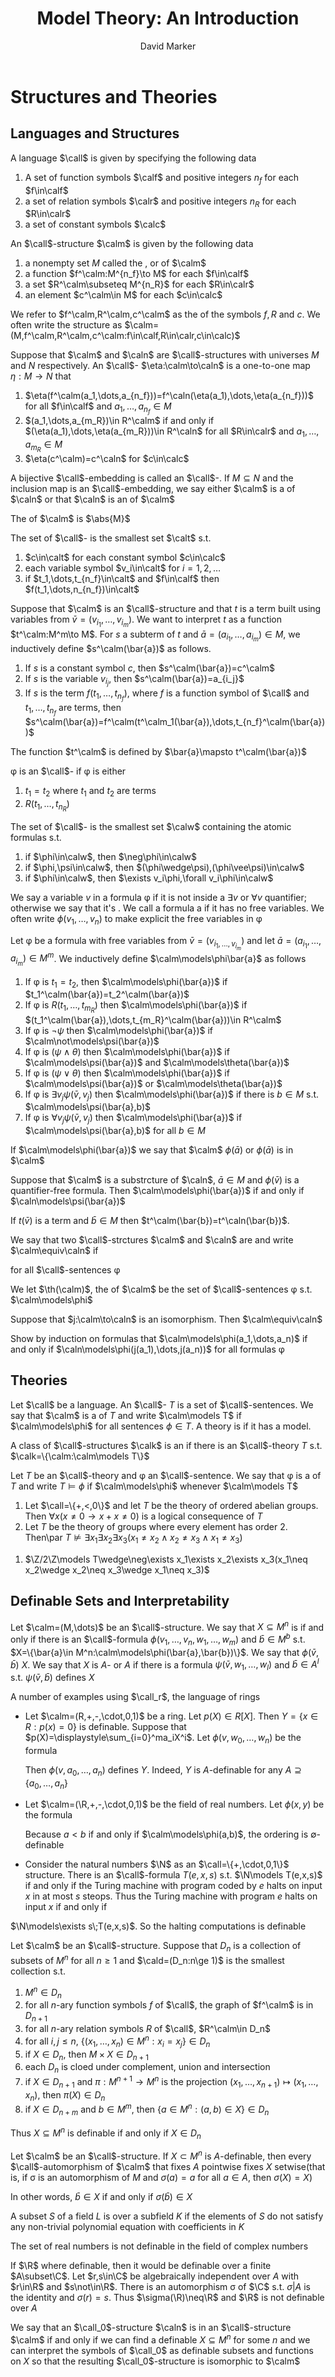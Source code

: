 #+TITLE: Model Theory: An Introduction
#+AUTHOR: David Marker


#+LATEX_HEADER: \input{preamble.tex}
#+EXPORT_FILE_NAME: ../latex/ModelTheoryAnIntroduction/ModelTheoryAnIntroduction.tex
* Structures and Theories
** Languages and Structures
   #+ATTR_LATEX: :options []
   #+BEGIN_definition
   A language $\call$ is given by specifying the following data
   1. A set of function symbols $\calf$ and positive integers $n_f$ for each
      $f\in\calf$
   2. a set of relation symbols $\calr$ and positive integers $n_R$ for each
      $R\in\calr$
   3. a set of constant symbols $\calc$
   #+END_definition

   #+ATTR_LATEX: :options []
   #+BEGIN_definition
   An \(\call\)-structure $\calm$ is given by the following data
   1. a nonempty set $M$ called the \tf{universe}, \tf{domain} or \tf{underlying set}
      of $\calm$
   2. a function $f^\calm:M^{n_f}\to M$ for each $f\in\calf$
   3. a set $R^\calm\subseteq M^{n_R}$ for each $R\in\calr$
   4. an element $c^\calm\in M$ for each $c\in\calc$
   #+END_definition

   We refer to $f^\calm,R^\calm,c^\calm$ as the \tf{interpretations} of the
   symbols $f,R$ and $c$. We often write the structure as
   $\calm=(M,f^\calm,R^\calm,c^\calm:f\in\calf,R\in\calr,c\in\calc)$ 

   #+ATTR_LATEX: :options []
   #+BEGIN_definition
   Suppose that $\calm$ and $\caln$ are \(\call\)-structures with universes $M$
   and $N$ respectively. An \(\call\)-\tf{embedding} $\eta:\calm\to\caln$ is a
   one-to-one map $\eta:M\to N$ that
   1. $\eta(f^\calm(a_1,\dots,a_{n_f}))=f^\caln(\eta(a_1),\dots,\eta(a_{n_f}))$
      for all $f\in\calf$ and $a_1,\dots,a_{n_f}\in M$
   2. $(a_1,\dots,a_{m_R})\in R^\calm$ if and only if
      $(\eta(a_1),\dots,\eta(a_{m_R}))\in R^\caln$ for all $R\in\calr$ and
      $a_1,\dots,a_{m_R}\in M$
   3. $\eta(c^\calm)=c^\caln$ for $c\in\calc$
   #+END_definition

   A bijective \(\call\)-embedding is called an \(\call\)-\tf{isomorphism}. If
   $M\subseteq N$ and the inclusion map is an \(\call\)-embedding, we say either
   $\calm$ is a \tf{substrcture} of $\caln$ or that $\caln$ is an \tf{extension}
   of $\calm$

   The \tf{cardinality} of $\calm$ is $\abs{M}$

   #+ATTR_LATEX: :options []
   #+BEGIN_definition
   The set of \(\call\)-\tf{terms} is the smallest set $\calt$ s.t.
   1. $c\in\calt$ for each constant symbol $c\in\calc$
   2. each variable symbol $v_i\in\calt$ for $i=1,2,\dots$
   3. if $t_1,\dots,t_{n_f}\in\calt$ and $f\in\calf$ then
      $f(t_1,\dots,n_{n_f})\in\calt$ 
   #+END_definition


   Suppose that $\calm$ is an \(\call\)-structure and that $t$ is a term built
   using variables from $\bar{v}=(v_{i_1},\dots,v_{i_m})$. We want to interpret
   $t$ as a function $t^\calm:M^m\to M$. For $s$ a subterm of $t$ and
   $\bar{a}=(a_{i_1},\dots,a_{i_m})\in M$, we inductively define
   $s^\calm(\bar{a})$ as follows.
   1. If $s$ is a constant symbol $c$, then $s^\calm(\bar{a})=c^\calm$
   2. If $s$ is the variable $v_{i_j}$, then $s^\calm(\bar{a})=a_{i_j}$
   3. If $s$ is the term $f(t_1,\dots,t_{n_f})$, where $f$ is a function symbol
      of $\call$ and $t_1,\dots,t_{n_f}$ are terms, then 
      $s^\calm(\bar{a})=f^\calm(t^\calm_1(\bar{a}),\dots,t_{n_f}^\calm(\bar{a}))$

      
   The function $t^\calm$ is defined by $\bar{a}\mapsto t^\calm(\bar{a})$


   #+ATTR_LATEX: :options []
   #+BEGIN_definition
   \phi is an \tf{atomic} \(\call\)-\tf{formula} if \phi is either
   1. $t_1=t_2$ where $t_1$ and $t_2$ are terms
   2. $R(t_1,\dots,t_{n_R})$


   The set of \(\call\)-\tf{formulas} is the smallest set $\calw$ containing the
   atomic formulas s.t.
   1. if $\phi\in\calw$, then $\neg\phi\in\calw$
   2. if $\phi,\psi\in\calw$, then $(\phi\wedge\psi),(\phi\vee\psi)\in\calw$
   3. if $\phi\in\calw$, then $\exists v_i\phi,\forall v_i\phi\in\calw$
   #+END_definition

   We say a variable $v$ \tf{occurs freely} in a formula \phi if it is not
   inside a $\exists v$ or $\forall v$ quantifier; otherwise we say that it's
   \tf{bound}. We call a formula a \tf{sentence} if it has no free variables. We
   often write $\phi(v_1,\dots,v_n)$ to make explicit the free variables in \phi

   #+ATTR_LATEX: :options []
   #+BEGIN_definition
   Let \phi be a formula with free variables from
   $\bar{v}=(v_{i_1,\dots,v_{i_m}})$ and let $\bar{a}=(a_{i_1},\dots,a_{i_m})\in
   M^m$. We inductively define $\calm\models\phi\bar{a}$ as follows
   1. If \phi is $t_1=t_2$, then $\calm\models\phi(\bar{a})$ if
      $t_1^\calm(\bar{a})=t_2^\calm(\bar{a})$ 
   2. If \phi is $R(t_1,\dots,t_{m_R})$ then $\calm\models\phi(\bar{a})$ if
      $(t_1^\calm(\bar{a}),\dots,t_{m_R}^\calm(\bar{a}))\in R^\calm$
   3. If \phi is $\neg\psi$ then $\calm\models\phi(\bar{a})$ if
      $\calm\not\models\psi(\bar{a})$
   4. If \phi is $(\psi\wedge\theta)$ then $\calm\models\phi(\bar{a})$ if
      $\calm\models\psi(\bar{a})$ and
      $\calm\models\theta(\bar{a})$
   5. If \phi is $(\psi\vee\theta)$ then $\calm\models\phi(\bar{a})$ if
      $\calm\models\psi(\bar{a})$ or
      $\calm\models\theta(\bar{a})$
   6. If \phi is $\exists v_j\psi(\bar{v},v_j)$ then $\calm\models\phi(\bar{a})$
      if there is $b\in M$ s.t. $\calm\models\psi(\bar{a},b)$
   7. If \phi is $\forall v_j\psi(\bar{v},v_j)$ then $\calm\models\phi(\bar{a})$
      if $\calm\models\psi(\bar{a},b)$ for all $b\in M$
   #+END_definition


   If $\calm\models\phi(\bar{a})$ we say that $\calm$ \tf{satisfies}
   $\phi(\bar{a})$ or $\phi(\bar{a})$ is \tf{true} in $\calm$

   #+ATTR_LATEX: :options []
   #+BEGIN_proposition
   Suppose that $\calm$ is a substrcture of $\caln$, $\bar{a}\in M$ and
   $\phi(\bar{v})$ is a quantifier-free formula. Then
   $\calm\models\phi(\bar{a})$ if and only if $\caln\models\psi(\bar{a})$
   #+END_proposition

   #+BEGIN_proof
   \tf{Claim} If $t(\bar{v})$ is a term and $\bar{b}\in M$ then
   $t^\calm(\bar{b})=t^\caln(\bar{b})$. 
   #+END_proof

   #+ATTR_LATEX: :options []
   #+BEGIN_definition
   We say that two \(\call\)-strctures $\calm$ and $\caln$ are \tf{elementarily
   equivalent} and write $\calm\equiv\caln$ if
   \begin{equation*}
    \calm\models\phi\text{ if and only if } \caln\models\phi
   \end{equation*}
   for all \(\call\)-sentences \phi
   #+END_definition

   We let $\th(\calm)$, the \tf{full theory} of $\calm$ be the set of
   \(\call\)-sentences \phi s.t. $\calm\models\phi$

   #+ATTR_LATEX: :options []
   #+BEGIN_theorem
   Suppose that $j:\calm\to\caln$ is an isomorphism. Then $\calm\equiv\caln$
   #+END_theorem

   #+BEGIN_proof
   Show by induction on formulas that $\calm\models\phi(a_1,\dots,a_n)$ if and
   only if $\caln\models\phi(j(a_1),\dots,j(a_n))$ for all formulas \phi
   #+END_proof
** Theories
   Let $\call$ be a language. An \(\call\)-\tf{theory} $T$ is a set of
   \(\call\)-sentences. We say that $\calm$ is a \tf{model} of $T$ and write
   $\calm\models T$ if $\calm\models\phi$ for all sentences $\phi\in T$. A
   theory is \tf{satisfiable} if it has a model.

   A class of \(\call\)-structures $\calk$ is an \tf{elementary class} if there
   is an \(\call\)-theory $T$ s.t. $\calk=\{\calm:\calm\models T\}$

   \begin{example}[Groups]
   Let $\call=\{\cdot,e\}$ where $\cdot$ is a binary function symbol and $e$ is a 
   constant symbol. The class of groups is axiomatized by
   \begin{align*}
   &\forall x\;e\cdot x=x\cdot e=x\\
   &\forall x\forall y\forall z\;x\cdot(y\cdot z)=(x\cdot y)\cdot z\\
   &\forall x\exists y\;x\cdot y=y\cdot x= e
   \end{align*}
   \end{example}

   \begin{example}[Rings and Fields]
   Let $\call_r$ be the language of rings $\{+,-,\cdot,0,1\}$, where $ +,-$ and $\cdot$
   are binary function symbols and $0$ and $1$ are constants. The axioms for rings are given 
   by
   \begin{align*}
   &\forall x\forall y\forall z\;(x-y=z\leftrightarrow x=y+z)\\
   &\forall x\;x\cdot 0=0\\
   &\forall x\forall y\forall z\;x\cdot(y\cdot z)=(x\cdot y)\cdot z\\
   &\forall x\;x\cdot 1=1\cdot x=x\\
   &\forall x\forall y\forall z\;x\cdot(y+z)=(x\cdot y)+(x\cdot z)\\
   &\forall x\forall y\forall z\;(x+y)\cdot z=(x\cdot z)+(y\cdot z)
   \end{align*}
   We axiomatize the class of fields by adding
   \begin{align*}
   &\forall x\forall y\;x\cdot y=y\cdot x\\
   &\forall x\;(x\neq 0\to\exists y\;x\cdot y=1)
   \end{align*}
   We axiomatize the class of algebraically closed fields by adding to the field axioms the sentences
   \begin{equation*}
   \forall a_0\dots\forall a_{n-1}\exists x\;x^n+\displaystyle\sum_{i=1}^{n-1}
   a_ix^i=0
   \end{equation*}
   for $n=1,2,\dots$. Let \acf\; be the axioms for algebraically closed fields.

   Let $\psi_p$ be the \(\call_r\)-sentence $\forall x\;
   \underbrace{x+\dots+x}_{p\text{-times}}=0$, which asserts that a field has characteristic
   $p$. For $p>0$ a prime, let $\acf_p=\acf\cup\{\psi_p\}$ and
   $\acf_0=\acf\cup\{\neg\psi_p:p>0\}$ be the theories of algebraically
   closed fields of characteristic $p$ and zero respectively
   \end{example}

   #+ATTR_LATEX: :options []
   #+BEGIN_definition
   Let $T$ be an \(\call\)-theory and \phi an \(\call\)-sentence. We say that
   \phi is a \tf{logical consequence} of $T$ and write $T\models\phi$ if
   $\calm\models\phi$ whenever $\calm\models T$
   #+END_definition

   #+ATTR_LATEX: :options []
   #+BEGIN_proposition
   1. Let $\call=\{+,<,0\}$ and let $T$ be the theory of ordered abelian groups.
      Then $\forall x(x\neq 0\to x+x\neq 0)$ is a logical consequence of $T$
   2. Let $T$ be the theory of groups where every element has order 2. Then\par
      $T\not\models\exists x_1\exists x_2\exists x_3(x_1\neq x_2\wedge
      x_2\neq x_3\wedge x_1\neq x_3)$
   #+END_proposition

   #+BEGIN_proof
   2. $\Z/2\Z\models T\wedge\neg\exists x_1\exists x_2\exists x_3(x_1\neq x_2\wedge
      x_2\neq x_3\wedge x_1\neq x_3)$
   #+END_proof
** Definable Sets and Interpretability
   #+ATTR_LATEX: :options []
   #+BEGIN_definition
   Let $\calm=(M,\dots)$ be an \(\call\)-structure. We say that $X\subseteq M^n$
   is \tf{definable} if and only if there is an \(\call\)-formula 
   $\phi(v_1,\dots,v_n,w_1,\dots,w_m)$ and $\bar{b}\in M^b$ s.t. 
   $X=\{\bar{a}\in M^n:\calm\models\phi(\bar{a},\bar{b})\}$. We say that
   $\phi(\bar{v},\bar{b})$ \tf{defines} $X$. We say that $X$ is
   \(A\)-\tf{definable} or \tf{definable over}  $A$ if there is a formula 
   $\psi(\bar{v},w_1,\dots,w_l)$ and $\bar{b}\in A^l$ s.t.
   $\psi(\bar{v},\bar{b})$ defines $X$
   #+END_definition

   A number of examples using $\call_r$, the language of rings
   * Let $\calm=(R,+,-,\cdot,0,1)$ be a ring. Let $p(X)\in R[X]$. Then 
     $Y=\{x\in R:p(x)=0\}$ is definable. Suppose that
     $p(X)=\displaystyle\sum_{i=0}^ma_iX^i$. Let $\phi(v,w_0,\dots,w_n)$ be the
     formula
     \begin{equation*}
     w_n\cdot\underbrace{v\cdots v}_{n\text{-times}}+\dots+w_1\cdot v+w_0=0
     \end{equation*}
     Then $\phi(v,a_0,\dots,a_n)$ defines $Y$. Indeed, $Y$ is \(A\)-definable
     for any $A\supseteq\{a_0,\dots,a_n\}$
   * Let $\calm=(\R,+,-,\cdot,0,1)$ be the field of real numbers. Let
     $\phi(x,y)$ be the formula 
     \begin{equation*}
     \exists z(z\neq 0\wedge y=x+z^2)
     \end{equation*}
     Because $a<b$ if and only if $\calm\models\phi(a,b)$, the ordering is
     \(\emptyset\)-definable 
   * Consider the natural numbers $\N$ as an $\call=\{+,\cdot,0,1\}$ structure.
     There is an \(\call\)-formula $T(e,x,s)$ s.t. $\N\models T(e,x,s)$ if and
     only if the Turing machine with program coded by $e$ halts on input $x$ in
     at most $s$ steops. Thus the Turing machine with program $e$ halts on input
     $x$ if and only if

 $\N\models\exists s\;T(e,x,s)$. So the halting
     computations is definable

     
   #+ATTR_LATEX: :options []
   #+BEGIN_proposition
   Let $\calm$ be an \(\call\)-structure. Suppose that $D_n$ is a collection of
   subsets of $M^n$ for all $n\ge 1$ and $\cald=(D_n:n\ge 1)$ is the smallest
   collection s.t. 
   1. $M^n\in D_n$
   2. for all \(n\)-ary function symbols $f$ of $\call$, the graph of $f^\calm$
      is in $D_{n+1}$
   3. for all \(n\)-ary relation symbols $R$ of $\call$, $R^\calm\in D_n$
   4. for all $i,j\le n$, $\{(x_1,\dots,x_n)\in M^n:x_i=x_j\}\in D_n$
   5. if $X\in D_n$, then $M\times X\in D_{n+1}$
   6. each $D_n$ is cloed under complement, union and intersection
   7. if $X\in D_{n+1}$ and $\pi:M^{n+1}\to M^n$ is the projection 
      $(x_1,\dots,x_{n+1})\mapsto(x_1,\dots,x_n)$, then $\pi(X)\in D_n$
   8. if $X\in D_{n+m}$ and $b\in M^m$, then $\{a\in M^n:(a,b)\in X\}\in D_n$
      

   Thus $X\subseteq M^n$ is definable if and only if $X\in D_n$
   #+END_proposition

   #+ATTR_LATEX: :options []
   #+BEGIN_proposition
   Let $\calm$ be an \(\call\)-structure. If $X\subset M^n$ is \(A\)-definable,
   then every \(\call\)-automorphism of $\calm$ that fixes $A$ pointwise fixes
   $X$ setwise(that is, if \sigma is an automorphism of $M$ and $\sigma(a)=a$
   for all $a\in A$, then $\sigma(X)=X$)
   #+END_proposition

   #+BEGIN_proof
   \begin{equation*}
   \calm\models\psi(\bar{v},\bar{a})\leftrightarrow
   \calm\models\psi(\sigma(\bar{v}),\sigma(\bar{a}))\leftrightarrow
   \calm\models\psi(\sigma(\bar{v}),\bar{a})
   \end{equation*}
   In other words, $\bar{b}\in X$ if and only if $\sigma(\bar{b})\in X$
   #+END_proof

   #+ATTR_LATEX: :options []
   #+BEGIN_definition
    A subset $S$ of a field $L$ is \tf{algebraically independent} over a
    subfield $K$ if the elements of 
    $S$ do not satisfy any non-trivial polynomial equation with
    coefficients in $K$ 
   #+END_definition

   
   #+ATTR_LATEX: :options []
   #+BEGIN_corollary
    The set of real numbers is not definable in the field of complex numbers
   #+END_corollary

   #+BEGIN_proof
   If $\R$ where definable, then it would be definable over a finite
   $A\subset\C$. Let $r,s\in\C$ be algebraically independent over $A$ with
   $r\in\R$ and $s\not\in\R$. There is an automorphism \sigma of $\C$ s.t.
   $\sigma|A$ is the identity and $\sigma(r)=s$. Thus $\sigma(\R)\neq\R$ and
   $\R$ is not definable over $A$
   #+END_proof
   
   We say that an \(\call_0\)-structure $\caln$ is \tf{definably interpreted} in
   an \(\call\)-structure $\calm$ if and only if we can find a definable
   $X\subseteq M^n$ for some $n$ and we can interpret the symbols of $\call_0$
   as definable subsets and functions on $X$ so that the resulting
   \(\call_0\)-structure is isomorphic to $\calm$
